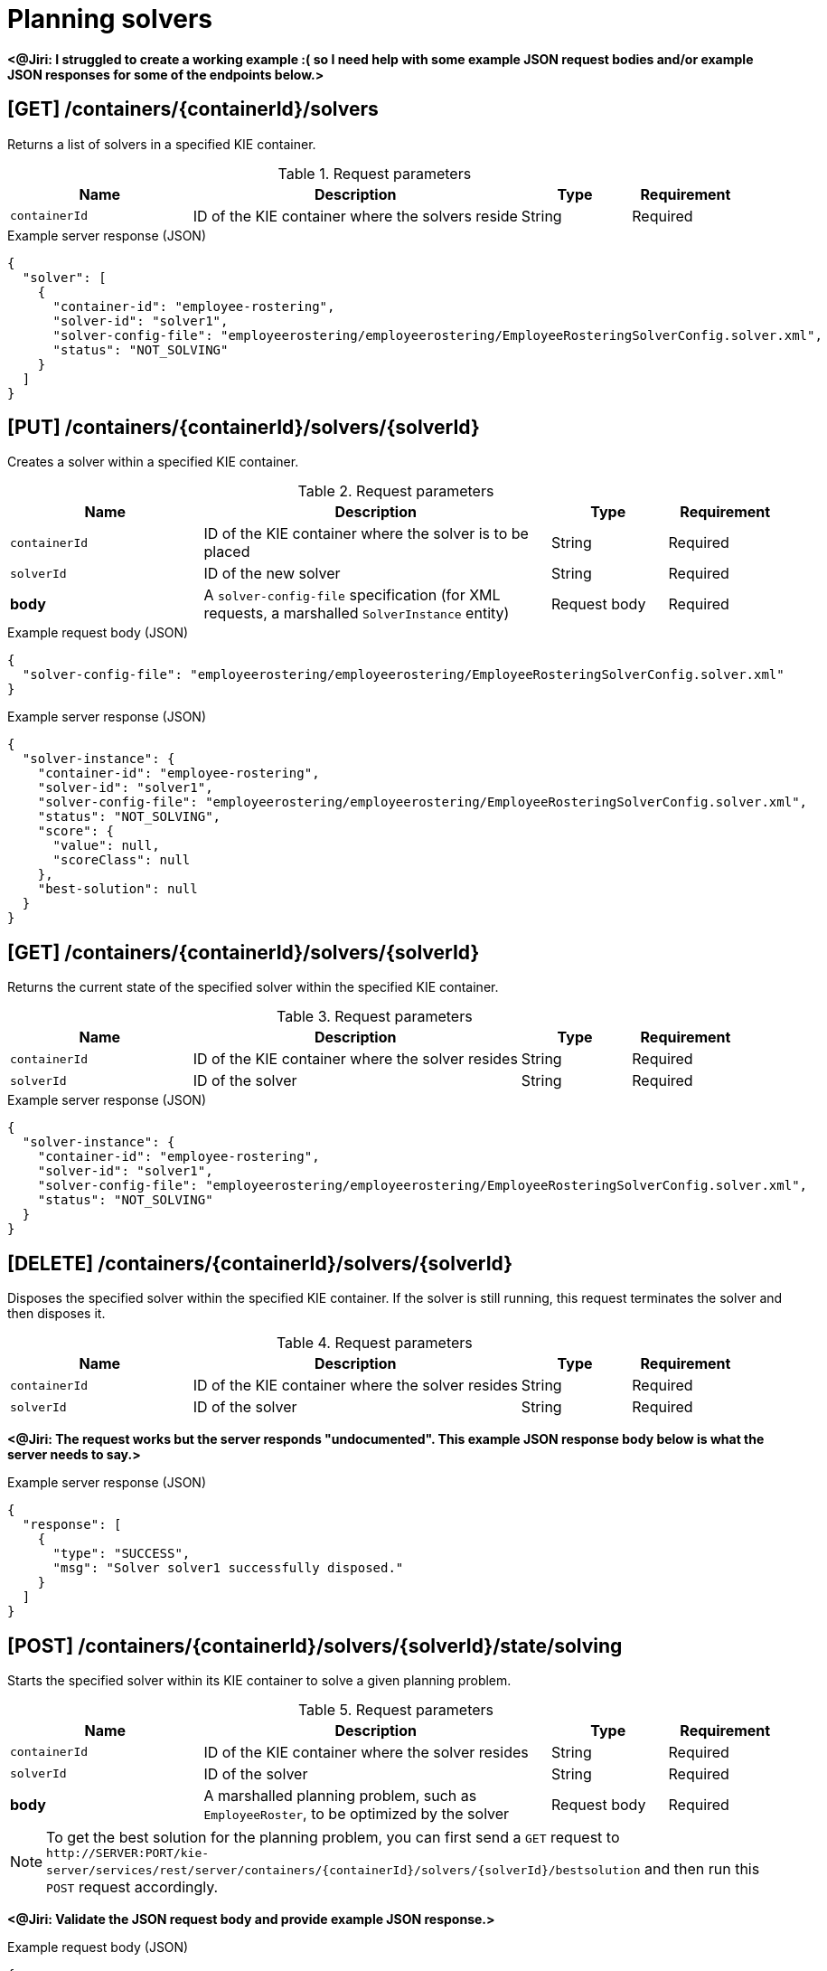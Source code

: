 // To reuse this module, ifeval the title to be more specific as needed.

[id='kie-server-rest-api-solvers-ref_{context}']
= Planning solvers

// The {KIE_SERVER} REST API supports the following solver endpoints for {PLANNER}. The {KIE_SERVER} REST API base URL is `\http://SERVER:PORT/kie-server/services/rest/server/`. All requests require basic HTTP Authentication or token-based authentication for the `kie-server` user role.

*<@Jiri: I struggled to create a working example :( so I need help with some example JSON request bodies and/or example JSON responses for some of the endpoints below.>*

== [GET] /containers/{containerId}/solvers

Returns a list of solvers in a specified KIE container.

.Request parameters
[cols="25%,45%,15%,15%", frame="all", options="header"]
|===
|Name
|Description
|Type
|Requirement

|`containerId`
|ID of the KIE container where the solvers reside
|String
|Required
|===

.Example server response (JSON)
[source,json]
----
{
  "solver": [
    {
      "container-id": "employee-rostering",
      "solver-id": "solver1",
      "solver-config-file": "employeerostering/employeerostering/EmployeeRosteringSolverConfig.solver.xml",
      "status": "NOT_SOLVING"
    }
  ]
}
----

== [PUT] /containers/{containerId}/solvers/{solverId}

Creates a solver within a specified KIE container.

.Request parameters
[cols="25%,45%,15%,15%", frame="all", options="header"]
|===
|Name
|Description
|Type
|Requirement

|`containerId`
|ID of the KIE container where the solver is to be placed
|String
|Required

|`solverId`
|ID of the new solver
|String
|Required

|*body*
|A `solver-config-file` specification (for XML requests, a marshalled `SolverInstance` entity)
|Request body
|Required
|===

.Example request body (JSON)
[source,json]
----
{
  "solver-config-file": "employeerostering/employeerostering/EmployeeRosteringSolverConfig.solver.xml"
}
----

.Example server response (JSON)
[source,json]
----
{
  "solver-instance": {
    "container-id": "employee-rostering",
    "solver-id": "solver1",
    "solver-config-file": "employeerostering/employeerostering/EmployeeRosteringSolverConfig.solver.xml",
    "status": "NOT_SOLVING",
    "score": {
      "value": null,
      "scoreClass": null
    },
    "best-solution": null
  }
}
----

== [GET] /containers/{containerId}/solvers/{solverId}

Returns the current state of the specified solver within the specified KIE container.

.Request parameters
[cols="25%,45%,15%,15%", frame="all", options="header"]
|===
|Name
|Description
|Type
|Requirement

|`containerId`
|ID of the KIE container where the solver resides
|String
|Required

|`solverId`
|ID of the solver
|String
|Required
|===

.Example server response (JSON)
[source,json]
----
{
  "solver-instance": {
    "container-id": "employee-rostering",
    "solver-id": "solver1",
    "solver-config-file": "employeerostering/employeerostering/EmployeeRosteringSolverConfig.solver.xml",
    "status": "NOT_SOLVING"
  }
}
----

== [DELETE] /containers/{containerId}/solvers/{solverId}

⁠Disposes the specified solver within the specified KIE container. If the solver is still running, this request terminates the solver and then disposes it.

.Request parameters
[cols="25%,45%,15%,15%", frame="all", options="header"]
|===
|Name
|Description
|Type
|Requirement

|`containerId`
|ID of the KIE container where the solver resides
|String
|Required

|`solverId`
|ID of the solver
|String
|Required
|===

*<@Jiri: The request works but the server responds "undocumented". This example JSON response body below is what the server needs to say.>*

.Example server response (JSON)
[source,json]
----
{
  "response": [
    {
      "type": "SUCCESS",
      "msg": "Solver solver1 successfully disposed."
    }
  ]
}
----

== [POST] /containers/{containerId}/solvers/{solverId}/state/solving

Starts the specified solver within its KIE container to solve a given planning problem.

.Request parameters
[cols="25%,45%,15%,15%", frame="all", options="header"]
|===
|Name
|Description
|Type
|Requirement

|`containerId`
|ID of the KIE container where the solver resides
|String
|Required

|`solverId`
|ID of the solver
|String
|Required

|*body*
|A marshalled planning problem, such as `EmployeeRoster`, to be optimized by the solver
|Request body
|Required
|===

NOTE: To get the best solution for the planning problem, you can first send a `GET` request to `\http://SERVER:PORT/kie-server/services/rest/server/containers/{containerId}/solvers/{solverId}/bestsolution` and then run this `POST` request accordingly.

*<@Jiri: Validate the JSON request body and provide example JSON response.>*

.Example request body (JSON)
[source,json]
----
{
  "employeerostering.employeerostering.EmployeeRoster": {
    "employeeList": {
      "employeerostering.employeerostering.Employee": [
        {
          "name": "John",
          "skills": {
            "employeerostering.employeerostering.Skill": { "name": "reading" }
          }
        },
        {
          "name": "Mary",
          "skills": {
            "employeerostering.employeerostering.Skill": { "name": "writing" }
          }
        },
        {
          "name": "Petr",
          "skills": {
            "employeerostering.employeerostering.Skill": { "name": "speaking" }
          }
        }
      ]
    },
    "shiftList": {
      "employeerostering.employeerostering.Shift": [
        {
          "timeslot": {
            "startTime": "2017-01-01T00:00:00",
            "endTime": "2017-01-01T01:00:00"
          },
          "requiredSkill": { "-reference": "../../../employeeList/employeerostering.employeerostering.Employee/skills/employeerostering.employeerostering.Skill" }
        },
        {
          "timeslot": { "-reference": "../../employeerostering.employeerostering.Shift/timeslot" },
          "requiredSkill": {
            "-reference": "../../../employeeList/employeerostering.employeerostering.Employee[3]/skills/employeerostering.employeerostering.Skill"
          }
        },
        {
          "timeslot": { "-reference": "../../employeerostering.employeerostering.Shift/timeslot" },
          "requiredSkill": {
            "-reference": "../../../employeeList/employeerostering.employeerostering.Employee[2]/skills/employeerostering.employeerostering.Skill"
          }
        }
      ]
    },
    "skillList": {
      "employeerostering.employeerostering.Skill": [
        { "-reference": "../../employeeList/employeerostering.employeerostering.Employee/skills/employeerostering.employeerostering.Skill" },
        {
          "-reference": "../../employeeList/employeerostering.employeerostering.Employee[3]/skills/employeerostering.employeerostering.Skill"
        },
        {
          "-reference": "../../employeeList/employeerostering.employeerostering.Employee[2]/skills/employeerostering.employeerostering.Skill"
        }
      ]
    },
    "timeslotList": {
      "employeerostering.employeerostering.Timeslot": { "-reference": "../../shiftList/employeerostering.employeerostering.Shift/timeslot" }
    }
  }
}
----

.Example server response (JSON)
[source,json]
----

----


== [POST] /containers/{containerId}/solvers/{solverId}/state/terminating-early

Stops the specified solver if it is running in the specified KIE container. This request does not delete the solver. The best solution can still be retrieved.

.Request parameters
[cols="25%,45%,15%,15%", frame="all", options="header"]
|===
|Name
|Description
|Type
|Requirement

|`containerId`
|ID of the KIE container where the solver resides
|String
|Required

|`solverId`
|ID of the solver
|String
|Required
|===

*<@Jiri: Example JSON response body here. Can't get a solver to start so can't stop one to see.>*

.Example server response (JSON)
[source,json]
----

----

== [GET] /containers/{containerId}/solvers/{solverId}/bestsolution

Returns the best solution from a specified solver within the specified KIE container at the time the request is made. If the solver is still running (with a current status of `SOLVING`), then this request returns the best solution found up to the point of the latest completion. Future requests after the solver completes might return a better solution.⁠

.Request parameters
[cols="25%,45%,15%,15%", frame="all", options="header"]
|===
|Name
|Description
|Type
|Requirement

|`containerId`
|ID of the KIE container where the solver resides
|String
|Required

|`solverId`
|ID of the solver
|String
|Required
|===

.Example server response (JSON)
[source,json]
----
{
  "container-id": "employee-rostering",
  "solver-id": "solver1",
  "solver-config-file": "employeerostering/employeerostering/EmployeeRosteringSolverConfig.solver.xml",
  "status": "NOT_SOLVING",
  "score": {
    "value": null,
    "scoreClass": null
  },
  "best-solution": "employeerostering.employeerostering.EmployeeRoster"
}
----

== [POST] /containers/{containerId}/solvers/{solverId}/problemfactchanges

Adds one or more `ProblemFactChanges` updates to the data set that the specified solver currently optimizes.

.Request parameters
[cols="25%,45%,15%,15%", frame="all", options="header"]
|===
|Name
|Description
|Type
|Requirement

|`containerId`
|ID of the KIE container where the solver resides
|String
|Required

|`solverId`
|ID of the solver
|String
|Required

|*body*
|A marshalled `ProblemFactChanges` entity with one or more changes to be applied
|Request body
|Required
|===

*<@Jiri: Example JSON request body and example JSON response.>*

.Example request body (JSON)
[source,json]
----

----

.Example server response (JSON)
[source,json]
----

----

== [GET] /containers/{containerId}/solvers/{solverId}/problemfactchanges/processed

Returns the status of all `ProblemFactChanges` updates that have been applied to the specified solver. The response status is `true` if the solver processed all problem fact changes, or `false` if the solver did not process the changes.

.Request parameters
[cols="25%,45%,15%,15%", frame="all", options="header"]
|===
|Name
|Description
|Type
|Requirement

|`containerId`
|ID of the KIE container where the solver resides
|String
|Required

|`solverId`
|ID of the solver
|String
|Required
|===

*<@Jiri: Example JSON response body.>*

.Example server response (JSON)
[source,json]
----

----
